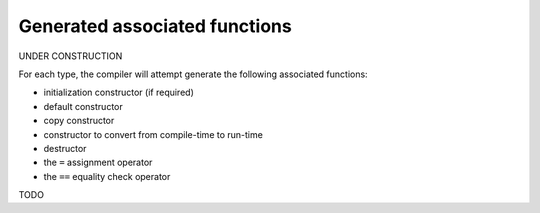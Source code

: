 .. highlight:: sparrow

Generated associated functions
==============================

UNDER CONSTRUCTION

For each type, the compiler will attempt generate the following associated functions:

- initialization constructor (if required)
- default constructor
- copy constructor
- constructor to convert from compile-time to run-time
- destructor
- the ``=`` assignment operator
- the ``==`` equality check operator

TODO